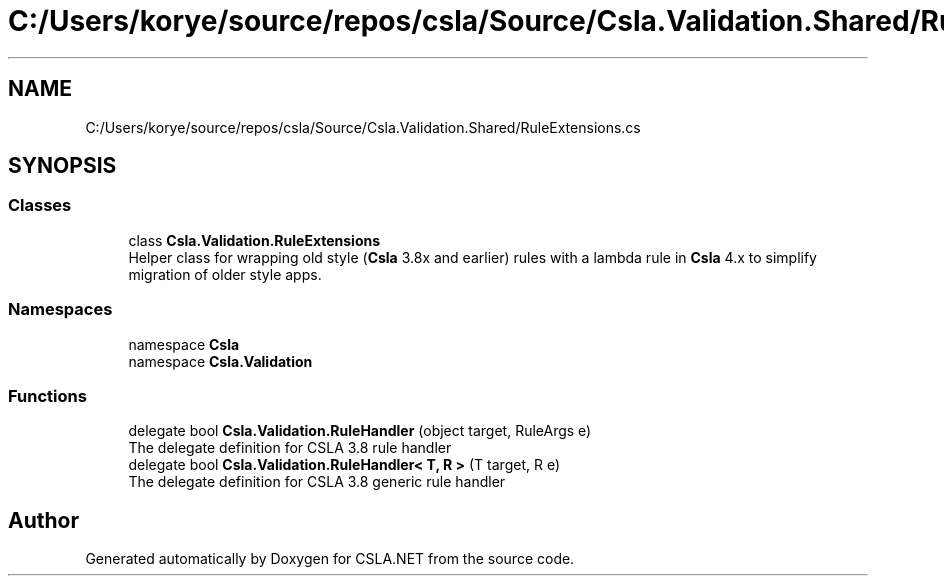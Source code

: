 .TH "C:/Users/korye/source/repos/csla/Source/Csla.Validation.Shared/RuleExtensions.cs" 3 "Wed Jul 21 2021" "Version 5.4.2" "CSLA.NET" \" -*- nroff -*-
.ad l
.nh
.SH NAME
C:/Users/korye/source/repos/csla/Source/Csla.Validation.Shared/RuleExtensions.cs
.SH SYNOPSIS
.br
.PP
.SS "Classes"

.in +1c
.ti -1c
.RI "class \fBCsla\&.Validation\&.RuleExtensions\fP"
.br
.RI "Helper class for wrapping old style (\fBCsla\fP 3\&.8x and earlier) rules with a lambda rule in \fBCsla\fP 4\&.x to simplify migration of older style apps\&. "
.in -1c
.SS "Namespaces"

.in +1c
.ti -1c
.RI "namespace \fBCsla\fP"
.br
.ti -1c
.RI "namespace \fBCsla\&.Validation\fP"
.br
.in -1c
.SS "Functions"

.in +1c
.ti -1c
.RI "delegate bool \fBCsla\&.Validation\&.RuleHandler\fP (object target, RuleArgs e)"
.br
.RI "The delegate definition for CSLA 3\&.8 rule handler "
.ti -1c
.RI "delegate bool \fBCsla\&.Validation\&.RuleHandler< T, R >\fP (T target, R e)"
.br
.RI "The delegate definition for CSLA 3\&.8 generic rule handler "
.in -1c
.SH "Author"
.PP 
Generated automatically by Doxygen for CSLA\&.NET from the source code\&.
